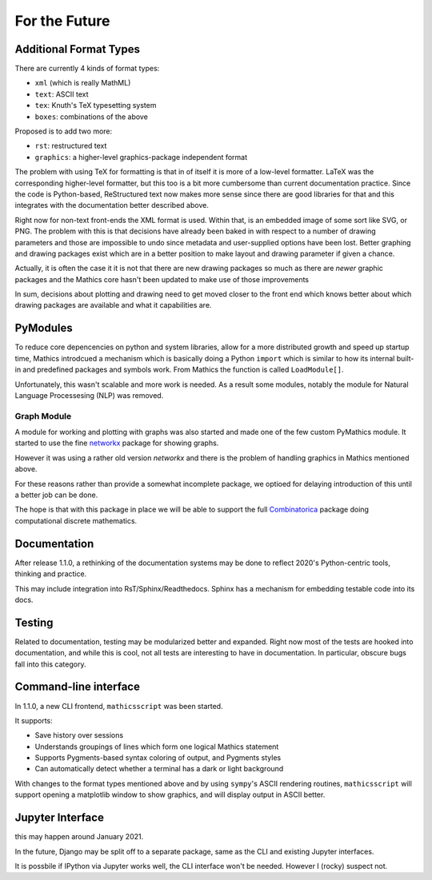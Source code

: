 For the Future
==============

Additional Format Types
-----------------------

There are currently 4 kinds of format types:

- ``xml`` (which is really MathML)
- ``text``: ASCII text
- ``tex``: Knuth's TeX typesetting system
- ``boxes``: combinations of the above

Proposed is to add two more:

- ``rst``: restructured text
- ``graphics``: a higher-level graphics-package independent format

The problem with using TeX for formatting is that in of itself it is
more of a low-level formatter. LaTeX was the corresponding
higher-level formatter, but this too is a bit more cumbersome than
current documentation practice. Since the code is Python-based,
ReStructured text now makes more sense since there are good libraries
for that and this integrates with the documentation better described
above.

Right now for non-text front-ends the XML format is used. Within that,
is an embedded image of some sort like SVG, or PNG. The problem with
this is that decisions have already been baked in with respect to a
number of drawing parameters and those are impossible to undo since
metadata and user-supplied options have been lost. Better graphing and
drawing packages exist which are in a better position to make layout
and drawing parameter if given a chance.

Actually, it is often the case it it is not that there are new drawing
packages so much as there are *newer* graphic packages and the
Mathics core hasn't been updated to make use of those improvements

In sum, decisions about plotting and drawing need to get moved closer
to the front end which knows better about which drawing packages are
available and what it capabilities are.

PyModules
---------

To reduce core depencencies on python and system libraries, allow for
a more distributed growth and speed up startup time, Mathics
introdcued a mechanism which is basically doing a Python ``import``
which is similar to how its internal built-in and predefined packages
and symbols work. From Mathics the function is called ``LoadModule[]``.

Unfortunately, this wasn't scalable and more work is needed. As a
result some modules, notably the module for Natural Language
Processesing (NLP) was removed.

Graph Module
++++++++++++

A module for working and plotting with graphs was also started and
made one of the few custom PyMathics module. It started to use the
fine `networkx <https://networkx.github.io/>`_ package for showing
graphs.

However it was using a rather old version *networkx* and there is the
problem of handling graphics in Mathics mentioned above.

For these reasons rather than provide a somewhat incomplete package,
we optioed for delaying introduction of this until a better job can be
done.

The hope is that with this package in place we will be able to support
the full `Combinatorica
<http://homepage.divms.uiowa.edu/~sriram/Combinatorica/>`_ package
doing computational discrete mathematics.


Documentation
-------------

After release 1.1.0, a rethinking of the documentation systems may be
done to reflect 2020's Python-centric tools, thinking and practice.

This may include integration into RsT/Sphinx/Readthedocs.
Sphinx has a mechanism for embedding testable code into its docs.

Testing
-------

Related to documentation, testing may be modularized better and
expanded. Right now most of the tests are hooked into documentation,
and while this is cool, not all tests are interesting to have in
documentation. In particular, obscure bugs fall into this category.

Command-line interface
----------------------

In 1.1.0, a new CLI frontend, ``mathicsscript`` was been started.

It supports:

* Save history over sessions
* Understands groupings of lines which form one logical Mathics statement
* Supports Pygments-based syntax coloring of output, and Pygments styles
* Can automatically detect whether a terminal has a dark or light background

With changes to the format types mentioned above and by using
``sympy``'s ASCII rendering routines, ``mathicsscript`` will support
opening a matplotlib window to show graphics, and will display output
in ASCII better.

Jupyter Interface
-----------------

this may happen around January 2021.

In the future, Django may be split off to a separate package, same as
the CLI and existing Jupyter interfaces.

It is possbile if IPython via Jupyter works well, the CLI interface
won't be needed. However I (rocky) suspect not.
